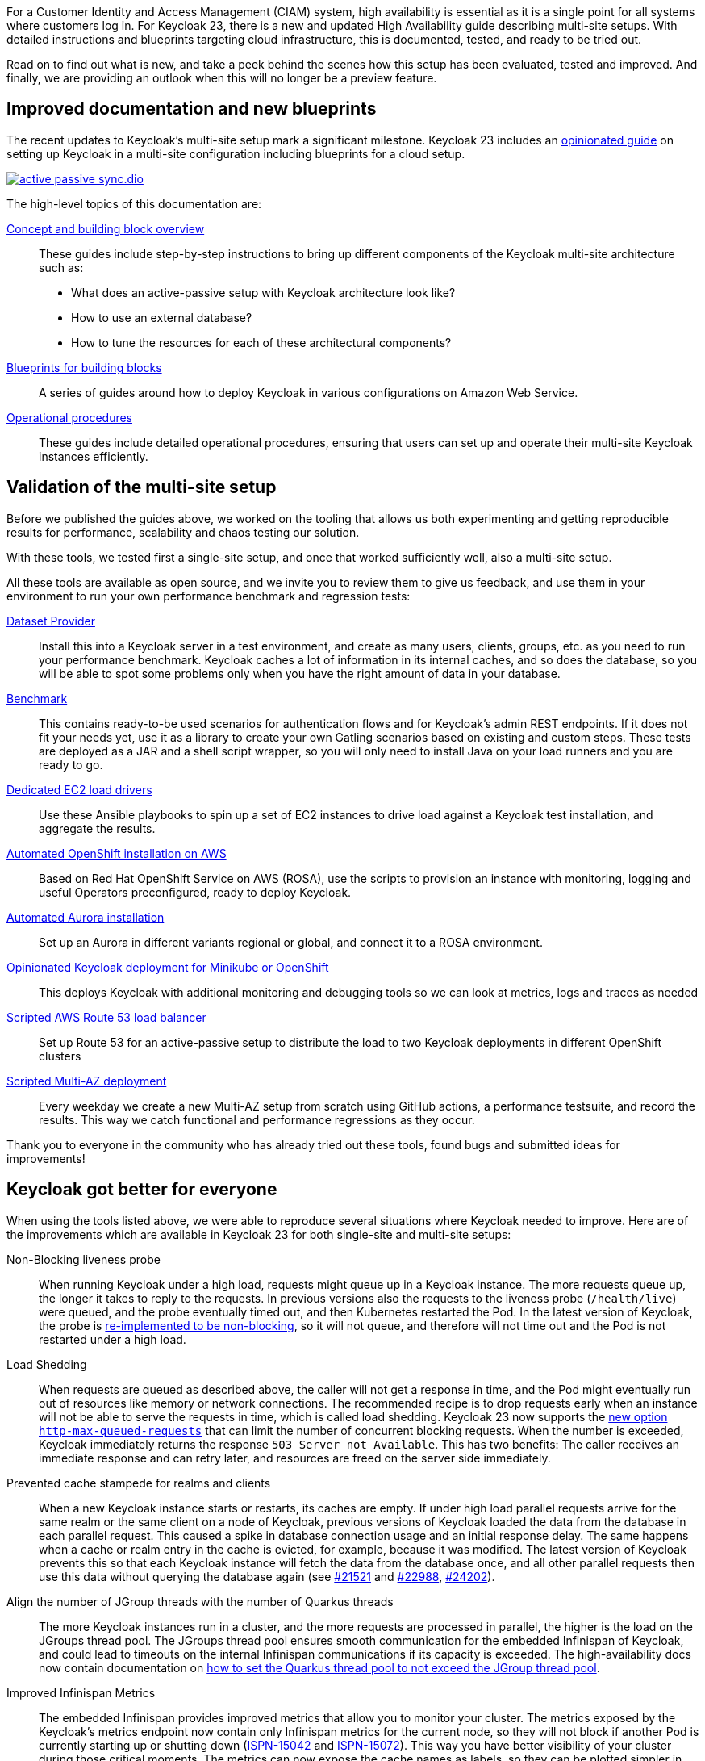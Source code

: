 :title: Recover from site failures with a Multi-Site Setup
:date: 2023-12-18
:publish: true
:author: Alexander Schwartz, Kamesh Akella

For a Customer Identity and Access Management (CIAM) system, high availability is essential as it is a single point for all systems where customers log in.
For Keycloak 23, there is a new and updated High Availability guide describing multi-site setups.
With detailed instructions and blueprints targeting cloud infrastructure, this is documented, tested, and ready to be tried out.

Read on to find out what is new, and take a peek behind the scenes how this setup has been evaluated, tested and improved.
And finally, we are providing an outlook when this will no longer be a preview feature.

== Improved documentation and new blueprints

The recent updates to Keycloak's multi-site setup mark a significant milestone.
Keycloak 23 includes an https://www.keycloak.org/high-availability/introduction[opinionated guide] on setting up Keycloak in a multi-site configuration including blueprints for a cloud setup.

[link=https://www.keycloak.org/high-availability/concepts-active-passive-sync]
image::https://www.keycloak.org/resources/images/guides/high-availability/active-passive-sync.dio.svg[]

The high-level topics of this documentation are:

https://www.keycloak.org/high-availability/introduction#_concept_and_building_block_overview[Concept and building block overview]::
These guides include step-by-step instructions to bring up different components of the Keycloak multi-site architecture such as:
* What does an active-passive setup with Keycloak architecture look like?
* How to use an external database?
* How to tune the resources for each of these architectural components?

https://www.keycloak.org/high-availability/introduction#_blueprints_for_building_blocks[Blueprints for building blocks]::
A series of guides around how to deploy Keycloak in various configurations on Amazon Web Service.

https://www.keycloak.org/high-availability/introduction#_operational_procedures[Operational procedures]::
These guides include detailed operational procedures, ensuring that users can set up and operate their multi-site Keycloak instances efficiently.

== Validation of the multi-site setup

Before we published the guides above, we worked on the tooling that allows us both experimenting and getting reproducible results for performance, scalability and chaos testing our solution.

With these tools, we tested first a single-site setup, and once that worked sufficiently well, also a multi-site setup.

All these tools are available as open source, and we invite you to review them to give us feedback, and use them in your environment to run your own performance benchmark and regression tests:

https://www.keycloak.org/keycloak-benchmark/dataset-guide/latest/[Dataset Provider]:: Install this into a Keycloak server in a test environment, and create as many users, clients, groups, etc. as you need to run your performance benchmark.
Keycloak caches a lot of information in its internal caches, and so does the database, so you will be able to spot some problems only when you have the right amount of data in your database.

https://www.keycloak.org/keycloak-benchmark/benchmark-guide/latest/[Benchmark]:: This contains ready-to-be used scenarios for authentication flows and for Keycloak's admin REST endpoints.
If it does not fit your needs yet, use it as a library to create your own Gatling scenarios based on existing and custom steps.
These tests are deployed as a JAR and a shell script wrapper, so you will only need to install Java on your load runners and you are ready to go.

https://www.keycloak.org/keycloak-benchmark/benchmark-guide/latest/run/running-benchmark-ansible[Dedicated EC2 load drivers]:: Use these Ansible playbooks to spin up a set of EC2 instances to drive load against a Keycloak test installation, and aggregate the results.

https://www.keycloak.org/keycloak-benchmark/kubernetes-guide/latest/prerequisite/prerequisite-rosa[Automated OpenShift installation on AWS]::

Based on Red Hat OpenShift Service on AWS (ROSA), use the scripts to provision an instance with monitoring, logging and useful Operators preconfigured, ready to deploy Keycloak.

https://www.keycloak.org/keycloak-benchmark/kubernetes-guide/latest/storage/aurora-regional-postgres[Automated Aurora installation]:: Set up an Aurora in different variants regional or global, and connect it to a ROSA environment.

https://www.keycloak.org/keycloak-benchmark/kubernetes-guide/latest/openshift/[Opinionated Keycloak deployment for Minikube or OpenShift]:: This deploys Keycloak with additional monitoring and debugging tools so we can look at metrics, logs and traces as needed

https://www.keycloak.org/keycloak-benchmark/kubernetes-guide/latest/openshift/installation-route53-loadbalancer[Scripted AWS Route 53 load balancer]:: Set up Route 53 for an active-passive setup to distribute the load to two Keycloak deployments in different OpenShift clusters

https://github.com/keycloak/keycloak-benchmark/blob/main/.github/workflows/rosa-multi-az-cluster-create.yml[Scripted Multi-AZ deployment]:: Every weekday we create a new Multi-AZ setup from scratch using GitHub actions, a performance testsuite, and record the results.
This way we catch functional and performance regressions as they occur.

Thank you to everyone in the community who has already tried out these tools, found bugs and submitted ideas for improvements!

== Keycloak got better for everyone

When using the tools listed above, we were able to reproduce several situations where Keycloak needed to improve.
Here are of the improvements which are available in Keycloak 23 for both single-site and multi-site setups:

Non-Blocking liveness probe:: When running Keycloak under a high load, requests might queue up in a Keycloak instance.
The more requests queue up, the longer it takes to reply to the requests.
In previous versions also the requests to the liveness probe (`/health/live`) were queued, and the probe eventually timed out, and then Kubernetes restarted the Pod.
In the latest version of Keycloak, the probe is https://github.com/keycloak/keycloak/issues/22109[re-implemented to be non-blocking], so it will not queue, and therefore will not time out and the Pod is not restarted under a high load.

Load Shedding:: When requests are queued as described above, the caller will not get a response in time, and the Pod might eventually run out of resources like memory or network connections.
The recommended recipe is to drop requests early when an instance will not be able to serve the requests in time, which is called load shedding.
Keycloak 23 now supports the https://www.keycloak.org/server/configuration-production[new option `http-max-queued-requests`] that can limit the number of concurrent blocking requests.
When the number is exceeded, Keycloak immediately returns the response `503 Server not Available`.
This has two benefits: The caller receives an immediate response and can retry later, and resources are freed on the server side immediately.

Prevented cache stampede for realms and clients:: When a new Keycloak instance starts or restarts, its caches are empty.
If under high load parallel requests arrive for the same realm or the same client on a node of Keycloak, previous versions of Keycloak loaded the data from the database in each parallel request.
This caused a spike in database connection usage and an initial response delay.
The same happens when a cache or realm entry in the cache is evicted, for example, because it was modified.
The latest version of Keycloak prevents this so that each Keycloak instance will fetch the data from the database once, and all other parallel requests then use this data without querying the database again (see https://github.com/keycloak/keycloak/issues/21521[#21521] and https://github.com/keycloak/keycloak/issues/22988[#22988], https://github.com/keycloak/keycloak/issues/24202[#24202]).

Align the number of JGroup threads with the number of Quarkus threads:: The more Keycloak instances run in a cluster, and the more requests are processed in parallel, the higher is the load on the JGroups thread pool.
The JGroups thread pool ensures smooth communication for the embedded Infinispan of Keycloak, and could lead to timeouts on the internal Infinispan communications if its capacity is exceeded.
The high-availability docs now contain documentation on https://www.keycloak.org/high-availability/concepts-threads[how to set the Quarkus thread pool to not exceed the JGroup thread pool].

Improved Infinispan Metrics:: The embedded Infinispan provides improved metrics that allow you to monitor your cluster.
The metrics exposed by the Keycloak's metrics endpoint now contain only Infinispan metrics for the current node, so they will not block if another Pod is currently starting up or shutting down (https://issues.redhat.com/browse/ISPN-15042[ISPN-15042] and https://issues.redhat.com/browse/ISPN-15072[ISPN-15072]).
This way you have better visibility of your cluster during those critical moments.
The metrics can now expose the cache names as labels, so they can be plotted simpler in dashboards by adding a `<metrics names-as-tags="true" />` to the Infinispan XML configuration.
Additional metrics are available for the latencies between sites.

Reliable Infinispan operations:: We tested Infinispan and its communication layer JGroups thoroughly, and we were able to fix situations where a state transfer stalled (https://issues.redhat.com/browse/ISPN-14982[ISPN-14982]), or an initial state transfer failed.
The Gossip router used in the multi-site setup now works even in situations where a load balancer has multiple IP addresses (https://issues.redhat.com/browse/JGRP-2722[JGRP-2722], https://issues.redhat.com/browse/JGRP-2721[JGRP-2721], https://github.com/infinispan/infinispan-operator/issues/1857[infinispan-operator#1857], and https://github.com/infinispan/infinispan-operator/issues/1856[infinispan-operator#1856]).

== Can the blueprints or scripts be used in production?

As part of the testing we did, we optimized Keycloak and those optimizations are built into Keycloak.
They are available without the need for additional configuration except for the JGroup thread pool configuration.
While the configuration of Keycloak on Kubernetes might match a production environment quite closely, we expect the database, network, load balancer and security hardening to be different in every organization, so you will need to adapt it to your needs.

This is why we chose to document the blueprints as text, so you can learn about the choices we made and why different aspects are configured in one setup, while others are at their default settings.

The scripts we use for the automated setup in the Keycloak Benchmark project focus on high availability and mix this with configurations that are simple to debug and analyze from an engineering perspective.
A production-ready setup would not have that functionality, so we do not recommend using the scripts as is.
Still, they can serve as a starting point for your own automation.

== Read the guides and give it a try!

At the moment, we are running the final tests for an active/passive setup and work toward automating more tests.
We are also looking for feedback from the community in this https://github.com/keycloak/keycloak/discussions/25269[GitHub discussion on multi-site setups]: Do you like what you see here?
Is something missing?
Your feedback is essential!

Once our tests are complete, and we receive feedback from the community, we plan to make it a fully supported feature.
This is a huge opportunity for the community to engage with this setup, try it in your environment, and share your findings.
Let's build a stronger and more resilient Keycloak together!
